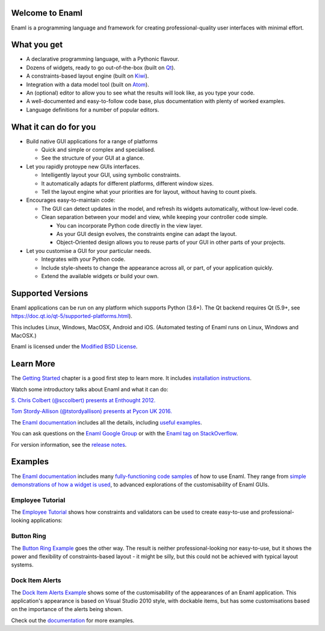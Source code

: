 Welcome to Enaml
================

.. image:: https://travis-ci.org/nucleic/enaml.svg?branch=main
    :target: https://travis-ci.org/nucleic/enaml
    :alt: Build Status
.. image:: https://ci.appveyor.com/api/projects/status/p2bapt3y6n7xixcl?svg=true
    :target: https://ci.appveyor.com/project/nucleic/enaml
    :alt: Appveyor Build Status
.. image:: https://github.com/nucleic/enaml/workflows/Continuous%20Integration/badge.svg
    :target: https://github.com/nucleic/enaml/actions
.. image:: https://codecov.io/gh/nucleic/enaml/branch/main/graph/badge.svg
    :target: https://codecov.io/gh/nucleic/enaml
    :alt: Code Coverage Status
.. image:: https://github.com/nucleic/enaml/workflows/Documentation%20building/badge.svg
    :target: https://github.com/nucleic/enaml/actions
.. image:: https://readthedocs.org/projects/enaml/badge/?version=latest
    :target: http://enaml.readthedocs.io/en/latest/?badge=latest
    :alt: Documentation Status
.. image:: https://img.shields.io/pypi/v/enaml.svg
    :target: https://pypi.org/project/enaml/
    :alt: PyPI version

Enaml is a programming language and framework for creating professional-quality
user interfaces with minimal effort.

What you get
============
* A declarative programming language, with a Pythonic flavour.
* Dozens of widgets, ready to go out-of-the-box (built on `Qt <https://www.qt.io/>`_).
* A constraints-based layout engine (built on `Kiwi <https://github.com/nucleic/kiwi>`_).
* Integration with a data model tool (built on `Atom <https://github.com/nucleic/atom>`_).
* An (optional) editor to allow you to see what the results will look like, as you type your code.
* A well-documented and easy-to-follow code base, plus documentation with plenty of worked examples.
* Language definitions for a number of popular editors.

What it can do for you
======================
- Build native GUI applications for a range of platforms

  + Quick and simple or complex and specialised.
  + See the structure of your GUI at a glance.

- Let you rapidly protoype new GUIs interfaces.

  + Intelligently layout your GUI, using symbolic constraints.
  + It automatically adapts for different platforms, different window sizes.
  + Tell the layout engine what your priorities are for layout, without having to count pixels.

- Encourages easy-to-maintain code:

  + The GUI can detect updates in the model, and refresh its widgets automatically, without low-level code.
  + Clean separation between your model and view, while keeping your controller code simple.

    * You can incorporate Python code directly in the view layer.
    * As your GUI design evolves, the constraints engine can adapt the layout.
    * Object-Oriented design allows you to reuse parts of your GUI in other parts of your projects.

- Let you customise a GUI for your particular needs.

  + Integrates with your Python code.
  + Include style-sheets to change the appearance across all, or part, of your application quickly.
  + Extend the available widgets or build your own.

Supported Versions
==================
Enaml applications can be run on any platform which supports Python (3.6+).
The Qt backend requires Qt (5.9+, see https://doc.qt.io/qt-5/supported-platforms.html).

This includes Linux, Windows, MacOSX, Android and iOS. (Automated testing of Enaml runs on Linux, Windows and MacOSX.)

Enaml is licensed under the `Modified BSD License <https://github.com/nucleic/enaml/blob/main/LICENSE>`_.

Learn More
==========
The `Getting Started <http://enaml.readthedocs.io/en/latest/get_started/index.html>`_ chapter is a good first step to learn more. It includes `installation instructions <http://enaml.readthedocs.io/en/latest/get_started/installation.html>`_.

Watch some introductory talks about Enaml and what it can do:

.. image:: https://img.youtube.com/vi/ycFEwz_hAxk/2.jpg
  :target: https://youtu.be/ycFEwz_hAxk

`S. Chris Colbert (@sccolbert) presents at Enthought 2012. <https://www.youtube.com/watch?v=ycFEwz_hAxk>`_

.. image:: https://img.youtube.com/vi/G5ZYUGL7uTo/1.jpg
  :target: https://www.youtube.com/watch?v=G5ZYUGL7uTo

`Tom Stordy-Allison (@tstordyallison) presents at Pycon UK 2016. <https://www.youtube.com/watch?v=G5ZYUGL7uTo>`_

The `Enaml documentation <http://enaml.readthedocs.io/en/latest>`_ includes all the details, including `useful examples <http://enaml.readthedocs.io/en/latest/examples>`_.

You can ask questions on the `Enaml Google Group <http://groups.google.com/d/forum/enaml>`_
or with the `Enaml tag on StackOverflow <https://stackoverflow.com/questions/tagged/enaml>`_.

For version information, see the  `release notes <https://github.com/nucleic/enaml/blob/main/releasenotes.rst>`_.

Examples
========
The `Enaml documentation <http://enaml.readthedocs.io/en/latest>`_ includes many  `fully-functioning code samples <http://enaml.readthedocs.io/en/latest/examples/index.html>`_ of how to use Enaml. They range from `simple demonstrations of how a widget is used <http://enaml.readthedocs.io/en/latest/examples/ex_progress_bar.html>`_, to advanced explorations of the customisability of Enaml GUIs.

Employee Tutorial
~~~~~~~~~~~~~~~~~
The `Employee Tutorial <http://enaml.readthedocs.io/en/latest/examples/tut_employee.html>`_ shows how constraints and validators can be used to create easy-to-use and professional-looking applications:

.. image:: http://enaml.readthedocs.io/en/latest/_images/tut_employee_layout.png
    :target: http://enaml.readthedocs.io/en/latest/examples/tut_employee.html

Button Ring
~~~~~~~~~~~
The `Button Ring Example <https://enaml.readthedocs.io/en/latest/examples/ex_button_ring.html>`_ goes the other way. The result is neither professional-looking nor easy-to-use, but it shows the power and  flexibility of constraints-based layout - it might be silly, but this could not be achieved with typical layout systems.

.. image:: http://enaml.readthedocs.io/en/latest/_images/ex_button_ring.png
    :target: https://enaml.readthedocs.io/en/latest/examples/ex_button_ring.htm

Dock Item Alerts
~~~~~~~~~~~~~~~~
The `Dock Item Alerts Example <https://enaml.readthedocs.io/en/latest/examples/ex_dock_item_alerts.html>`_ shows some of the customisability of the appearances of an Enaml application. This application's appearance is based on Visual Studio 2010 style, with dockable items, but has some customisations based on the importance of the alerts being shown.

.. image:: http://enaml.readthedocs.io/en/latest/_images/ex_dock_item_alerts.png
    :target: https://enaml.readthedocs.io/en/latest/examples/ex_dock_item_alerts.html

Check out the `documentation <http://enaml.readthedocs.io/en/latest/examples/index.html>`_ for more examples.
